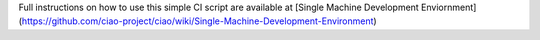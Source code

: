 Full instructions on how to use this simple CI script are available at
[Single Machine Development Enviornment](https://github.com/ciao-project/ciao/wiki/Single-Machine-Development-Environment)
